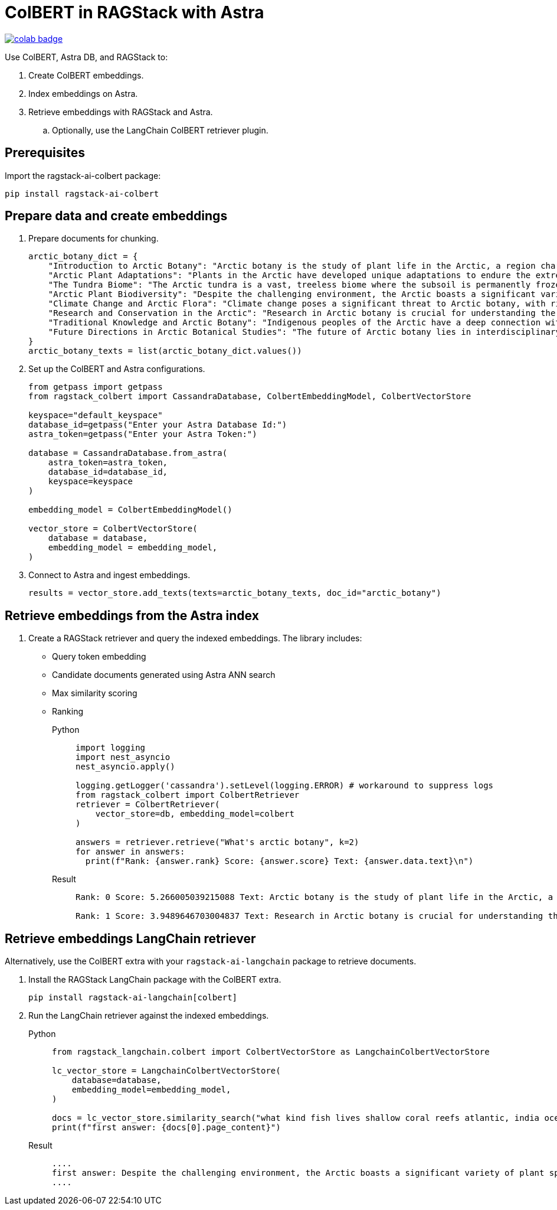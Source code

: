 = ColBERT in RAGStack with Astra

image::https://colab.research.google.com/assets/colab-badge.svg[align="left",link="https://colab.research.google.com/github/datastax/ragstack-ai/blob/main/examples/notebooks/RAGStackColBERT.ipynb"]

Use ColBERT, Astra DB, and RAGStack to:

. Create ColBERT embeddings.
. Index embeddings on Astra.
. Retrieve embeddings with RAGStack and Astra.
.. Optionally, use the LangChain ColBERT retriever plugin.

== Prerequisites

Import the ragstack-ai-colbert package:
[source,python]
----
pip install ragstack-ai-colbert
----

== Prepare data and create embeddings

. Prepare documents for chunking.
+
[source,python]
----
arctic_botany_dict = {
    "Introduction to Arctic Botany": "Arctic botany is the study of plant life in the Arctic, a region characterized by extreme cold, permafrost, and minimal sunlight for much of the year. Despite these harsh conditions, a diverse range of flora thrives here, adapted to survive with minimal water, low temperatures, and high light levels during the summer. This introduction aims to shed light on the resilience and adaptation of Arctic plants, setting the stage for a deeper dive into the unique botanical ecosystem of the Arctic.",
    "Arctic Plant Adaptations": "Plants in the Arctic have developed unique adaptations to endure the extreme climate. Perennial growth, antifreeze proteins, and a short growth cycle are among the evolutionary solutions. These adaptations not only allow the plants to survive but also to reproduce in short summer months. Arctic plants often have small, dark leaves to absorb maximum sunlight, and some species grow in cushion or mat forms to resist cold winds. Understanding these adaptations provides insights into the resilience of Arctic flora.",
    "The Tundra Biome": "The Arctic tundra is a vast, treeless biome where the subsoil is permanently frozen. Here, the vegetation is predominantly composed of dwarf shrubs, grasses, mosses, and lichens. The tundra supports a surprisingly rich biodiversity, adapted to its cold, dry, and windy conditions. The biome plays a crucial role in the Earth's climate system, acting as a carbon sink. However, it's sensitive to climate change, with thawing permafrost and shifting vegetation patterns.",
    "Arctic Plant Biodiversity": "Despite the challenging environment, the Arctic boasts a significant variety of plant species, each adapted to its niche. From the colorful blooms of Arctic poppies to the hardy dwarf willows, these plants form a complex ecosystem. The biodiversity of Arctic flora is vital for local wildlife, providing food and habitat. This diversity also has implications for Arctic peoples, who depend on certain plant species for food, medicine, and materials.",
    "Climate Change and Arctic Flora": "Climate change poses a significant threat to Arctic botany, with rising temperatures, melting permafrost, and changing precipitation patterns. These changes can lead to shifts in plant distribution, phenology, and the composition of the Arctic flora. Some species may thrive, while others could face extinction. This dynamic is critical to understanding future Arctic ecosystems and their global impact, including feedback loops that may exacerbate global warming.",
    "Research and Conservation in the Arctic": "Research in Arctic botany is crucial for understanding the intricate balance of this ecosystem and the impacts of climate change. Scientists conduct studies on plant physiology, genetics, and ecosystem dynamics. Conservation efforts are focused on protecting the Arctic's unique biodiversity through protected areas, sustainable management practices, and international cooperation. These efforts aim to preserve the Arctic flora for future generations and maintain its role in the global climate system.",
    "Traditional Knowledge and Arctic Botany": "Indigenous peoples of the Arctic have a deep connection with the land and its plant life. Traditional knowledge, passed down through generations, includes the uses of plants for nutrition, healing, and materials. This body of knowledge is invaluable for both conservation and understanding the ecological relationships in Arctic ecosystems. Integrating traditional knowledge with scientific research enriches our comprehension of Arctic botany and enhances conservation strategies.",
    "Future Directions in Arctic Botanical Studies": "The future of Arctic botany lies in interdisciplinary research, combining traditional knowledge with modern scientific techniques. As the Arctic undergoes rapid changes, understanding the ecological, cultural, and climatic dimensions of Arctic flora becomes increasingly important. Future research will need to address the challenges of climate change, explore the potential for Arctic plants in biotechnology, and continue to conserve this unique biome. The resilience of Arctic flora offers lessons in adaptation and survival relevant to global challenges."
}
arctic_botany_texts = list(arctic_botany_dict.values())
----
+
. Set up the ColBERT and Astra configurations.
+
[source,python]
----
from getpass import getpass
from ragstack_colbert import CassandraDatabase, ColbertEmbeddingModel, ColbertVectorStore

keyspace="default_keyspace"
database_id=getpass("Enter your Astra Database Id:")
astra_token=getpass("Enter your Astra Token:")

database = CassandraDatabase.from_astra(
    astra_token=astra_token,
    database_id=database_id,
    keyspace=keyspace
)

embedding_model = ColbertEmbeddingModel()

vector_store = ColbertVectorStore(
    database = database,
    embedding_model = embedding_model,
)
----
+
. Connect to Astra and ingest embeddings.
+
[source,python]
----
results = vector_store.add_texts(texts=arctic_botany_texts, doc_id="arctic_botany")
----

== Retrieve embeddings from the Astra index

. Create a RAGStack retriever and query the indexed embeddings.
The library includes:
* Query token embedding
* Candidate documents generated using Astra ANN search
* Max similarity scoring
* Ranking
+
[tabs]
======
Python::
+
[source,python]
----
import logging
import nest_asyncio
nest_asyncio.apply()

logging.getLogger('cassandra').setLevel(logging.ERROR) # workaround to suppress logs
from ragstack_colbert import ColbertRetriever
retriever = ColbertRetriever(
    vector_store=db, embedding_model=colbert
)

answers = retriever.retrieve("What's arctic botany", k=2)
for answer in answers:
  print(f"Rank: {answer.rank} Score: {answer.score} Text: {answer.data.text}\n")
----

Result::
+
[source,plain]
----
Rank: 0 Score: 5.266005039215088 Text: Arctic botany is the study of plant life in the Arctic, a region characterized by extreme cold, permafrost, and minimal sunlight for much of the year. Despite these harsh conditions, a diverse range of flora thrives here, adapted to survive with minimal water, low temperatures, and high light levels during the summer. This introduction aims to shed light on the resilience and adaptation of Arctic plants, setting the stage for a deeper dive into the unique botanical ecosystem of the Arctic.

Rank: 1 Score: 3.9489646703004837 Text: Research in Arctic botany is crucial for understanding the intricate balance of this ecosystem and the impacts of climate change. Scientists conduct studies on plant physiology, genetics, and ecosystem dynamics. Conservation efforts are focused on protecting the Arctic's unique biodiversity through protected areas, sustainable management practices, and international cooperation. These efforts aim to preserve the Arctic flora for future generations and maintain its role in the global climate system.
----
======

== Retrieve embeddings LangChain retriever

Alternatively, use the ColBERT extra with your `ragstack-ai-langchain` package to retrieve documents.

. Install the RAGStack LangChain package with the ColBERT extra.
+
[source,python]
----
pip install ragstack-ai-langchain[colbert]
----
+
. Run the LangChain retriever against the indexed embeddings.
+
[tabs]
======
Python::
+
[source,python]
----
from ragstack_langchain.colbert import ColbertVectorStore as LangchainColbertVectorStore

lc_vector_store = LangchainColbertVectorStore(
    database=database,
    embedding_model=embedding_model,
)

docs = lc_vector_store.similarity_search("what kind fish lives shallow coral reefs atlantic, india ocean, red sea, gulf of mexico, pacific, and arctic ocean")
print(f"first answer: {docs[0].page_content}")
----

Result::
+
[source,plain]
----
....
first answer: Despite the challenging environment, the Arctic boasts a significant variety of plant species, each adapted to its niche. From the colorful blooms of Arctic poppies to the hardy dwarf willows, these plants form a complex ecosystem. The biodiversity of Arctic flora is vital for local wildlife, providing food and habitat. This diversity also has implications for Arctic peoples, who depend on certain plant species for food, medicine, and materials.
....
----
======